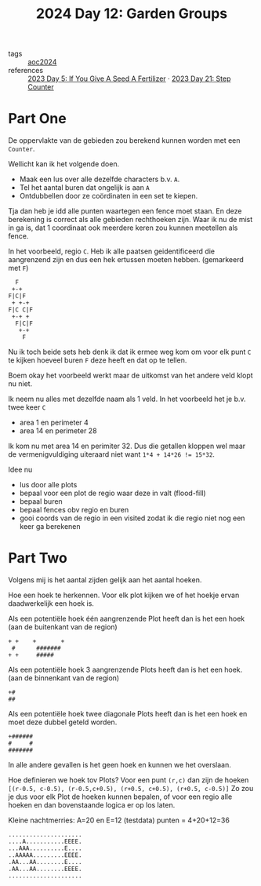 :PROPERTIES:
:ID:       537206c1-5275-44e7-8df4-1627d60aa1e4
:END:
#+title: 2024 Day 12: Garden Groups
#+filetags: :python:
- tags :: [[id:212a04da-2f2f-42a8-aac3-6cc62a805688][aoc2024]]
- references :: [[id:bdace667-0f38-439d-a3b5-dcea7611b69f][2023 Day 5: If You Give A Seed A Fertilizer]] · [[id:e19d21af-f4a0-4c5c-a50d-c0f9c1471163][2023 Day 21: Step Counter]]

* Part One


De oppervlakte van de gebieden zou berekend kunnen worden met een =Counter=.

Wellicht kan ik het volgende doen.

- Maak een lus over alle dezelfde characters b.v. =A=.
- Tel het aantal buren dat ongelijk is aan =A=
- Ontdubbellen door ze coördinaten in een set te kiepen.

Tja dan heb je idd alle punten waartegen een fence moet staan.
En deze berekening is correct als alle gebieden rechthoeken zijn.
Waar ik nu de mist in ga is, dat 1 coordinaat ook meerdere keren zou kunnen meetellen als fence.

In het voorbeeld, regio ~C~. Heb ik alle paatsen geidentificeerd die aangrenzend zijn en dus een hek ertussen moeten hebben. (gemarkeerd met ~F~)

#+begin_src 
  F
 +-+
F|C|F
 + +-+
F|C C|F
 +-+ +
  F|C|F
   +-+
    F
#+end_src

Nu ik toch beide sets heb denk ik dat ik ermee weg kom om voor elk punt ~C~ te kijken hoeveel buren ~F~ deze heeft en dat op te tellen.

Boem okay het voorbeeld werkt maar de uitkomst van het andere veld klopt nu niet.

Ik neem nu alles met dezelfde naam als 1 veld.
In  het voorbeeld het je b.v. twee keer ~C~

- area 1 en perimeter 4
- area 14 en perimeter 28

Ik kom nu met area 14 en perimiter 32. Dus die getallen kloppen wel maar de vermenigvuldiging uiteraard niet want ~1*4 + 14*26 != 15*32~.

Idee nu
- lus door alle plots
- bepaal voor een plot de regio waar deze in valt (flood-fill)
- bepaal buren
- bepaal fences obv regio en buren
- gooi coords van de regio in een visited
  zodat ik die regio niet nog een keer ga berekenen


* Part Two

Volgens mij is het aantal zijden gelijk aan het aantal hoeken.

Hoe een hoek te herkennen.
Voor elk plot kijken we of het hoekje ervan daadwerkelijk een hoek is.

Als een potentiële hoek één aangrenzende Plot heeft dan is het een hoek (aan de buitenkant van de region)

#+begin_src
+ +    +       +
 #      #######
+ +     #####
#+end_src

Als een potentiële hoek 3 aangrenzende Plots heeft dan is het een hoek. (aan de binnenkant van de region)
#+begin_src
+#
##
#+end_src


Als een potentiële hoek twee diagonale Plots heeft dan is het een hoek en moet deze dubbel geteld worden.
#+begin_src
+######
#     #
#######
#+end_src

In alle andere gevallen is het geen hoek en kunnen we het overslaan.

Hoe definieren we hoek tov Plots?
Voor een punt =(r,c)= dan zijn de hoeken ~[(r-0.5, c-0.5), (r-0.5,c+0.5), (r+0.5, c+0.5), (r+0.5, c-0.5)]~
Zo zou je dus voor elk Plot de hoeken kunnen bepalen, of voor een regio alle hoeken en dan bovenstaande logica er op los laten.

Kleine nachtmerries: A=20 en E=12 (testdata) punten = 4+20+12=36

#+begin_src
.....................
....A...........EEEE.
...AAA..........E....
..AAAAA.........EEEE.
.AA...AA........E....
.AA...AA........EEEE.
.....................
#+end_src
